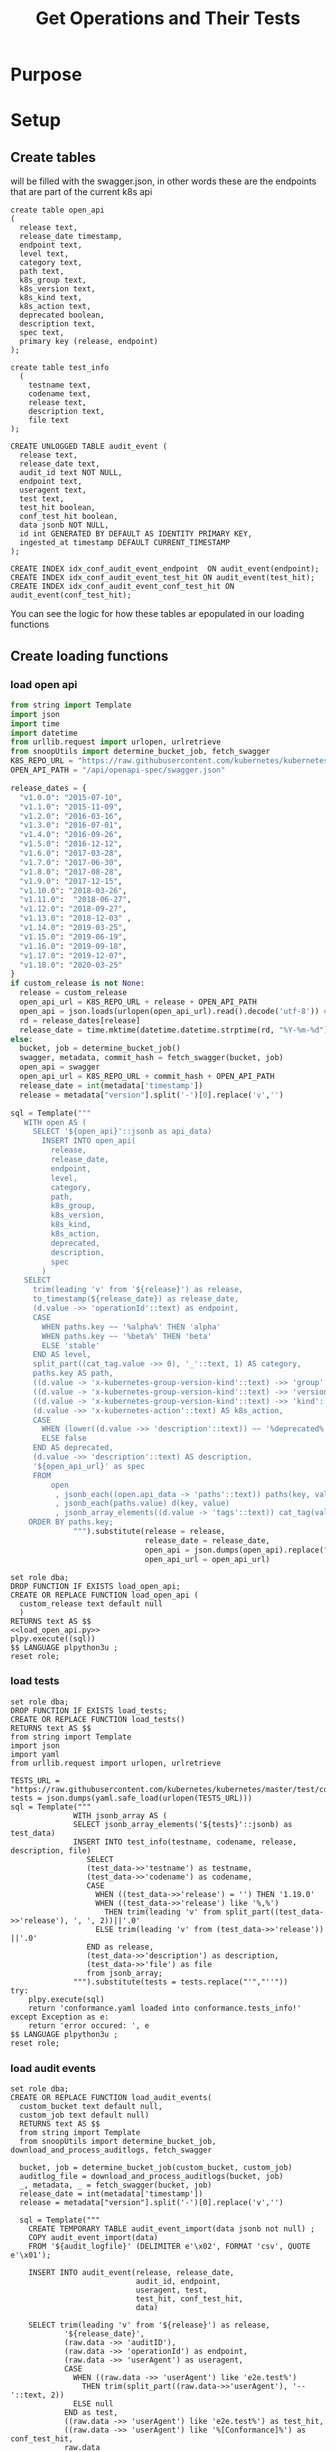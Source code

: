 #+TITLE: Get Operations and Their Tests
#+PROPERTY: header-args:sql-mode :product postgres :noweb yes

* Purpose

* Setup
** Create tables
   will be filled with the swagger.json, in other words these are the endpoints that are part of the current k8s api
   #+NAME: create open_api table
   #+begin_src sql-mode :results silent
     create table open_api
     (
       release text,
       release_date timestamp,
       endpoint text,
       level text,
       category text,
       path text,
       k8s_group text,
       k8s_version text,
       k8s_kind text,
       k8s_action text,
       deprecated boolean,
       description text,
       spec text,
       primary key (release, endpoint)
     );
   #+end_src

    #+NAME: create tests_info table
    #+begin_src sql-mode :results silent
      create table test_info
        (
          testname text,
          codename text,
          release text,
          description text,
          file text
      );
    #+end_src

 #+NAME: audit_event
 #+BEGIN_SRC sql-mode :results silent
   CREATE UNLOGGED TABLE audit_event (
     release text,
     release_date text,
     audit_id text NOT NULL,
     endpoint text,
     useragent text,
     test text,
     test_hit boolean,
     conf_test_hit boolean,
     data jsonb NOT NULL,
     id int GENERATED BY DEFAULT AS IDENTITY PRIMARY KEY,
     ingested_at timestamp DEFAULT CURRENT_TIMESTAMP
   );
 #+END_SRC

 #+NAME: index the raw_audit_event
 #+BEGIN_SRC sql-mode :results silent
 CREATE INDEX idx_conf_audit_event_endpoint  ON audit_event(endpoint);
 CREATE INDEX idx_conf_audit_event_test_hit ON audit_event(test_hit);
 CREATE INDEX idx_conf_audit_event_conf_test_hit ON audit_event(conf_test_hit);
 #+END_SRC

You can see the logic for how these tables ar epopulated in our loading functions
** Create loading functions
*** load open api
   #+NAME: load_open_api.py
   #+BEGIN_SRC python :results output
     from string import Template
     import json
     import time
     import datetime
     from urllib.request import urlopen, urlretrieve
     from snoopUtils import determine_bucket_job, fetch_swagger
     K8S_REPO_URL = "https://raw.githubusercontent.com/kubernetes/kubernetes/"
     OPEN_API_PATH = "/api/openapi-spec/swagger.json"

     release_dates = {
       "v1.0.0": "2015-07-10",
       "v1.1.0": "2015-11-09",
       "v1.2.0": "2016-03-16",
       "v1.3.0": "2016-07-01",
       "v1.4.0": "2016-09-26",
       "v1.5.0": "2016-12-12",
       "v1.6.0": "2017-03-28",
       "v1.7.0": "2017-06-30",
       "v1.8.0": "2017-08-28",
       "v1.9.0": "2017-12-15",
       "v1.10.0": "2018-03-26",
       "v1.11.0":  "2018-06-27",
       "v1.12.0": "2018-09-27",
       "v1.13.0": "2018-12-03" ,
       "v1.14.0": "2019-03-25",
       "v1.15.0": "2019-06-19",
       "v1.16.0": "2019-09-18",
       "v1.17.0": "2019-12-07",
       "v1.18.0": "2020-03-25"
     }
     if custom_release is not None:
       release = custom_release
       open_api_url = K8S_REPO_URL + release + OPEN_API_PATH
       open_api = json.loads(urlopen(open_api_url).read().decode('utf-8')) # may change this to ascii
       rd = release_dates[release]
       release_date = time.mktime(datetime.datetime.strptime(rd, "%Y-%m-%d").timetuple())
     else:
       bucket, job = determine_bucket_job()
       swagger, metadata, commit_hash = fetch_swagger(bucket, job)
       open_api = swagger
       open_api_url = K8S_REPO_URL + commit_hash + OPEN_API_PATH
       release_date = int(metadata['timestamp'])
       release = metadata["version"].split('-')[0].replace('v','')

     sql = Template("""
        WITH open AS (
          SELECT '${open_api}'::jsonb as api_data)
            INSERT INTO open_api(
              release,
              release_date,
              endpoint,
              level,
              category,
              path,
              k8s_group,
              k8s_version,
              k8s_kind,
              k8s_action,
              deprecated,
              description,
              spec
            )
        SELECT
          trim(leading 'v' from '${release}') as release,
          to_timestamp(${release_date}) as release_date,
          (d.value ->> 'operationId'::text) as endpoint,
          CASE
            WHEN paths.key ~~ '%alpha%' THEN 'alpha'
            WHEN paths.key ~~ '%beta%' THEN 'beta'
            ELSE 'stable'
          END AS level,
          split_part((cat_tag.value ->> 0), '_'::text, 1) AS category,
          paths.key AS path,
          ((d.value -> 'x-kubernetes-group-version-kind'::text) ->> 'group'::text) AS k8s_group,
          ((d.value -> 'x-kubernetes-group-version-kind'::text) ->> 'version'::text) AS k8s_version,
          ((d.value -> 'x-kubernetes-group-version-kind'::text) ->> 'kind'::text) AS k8s_kind,
          (d.value ->> 'x-kubernetes-action'::text) AS k8s_action,
          CASE
            WHEN (lower((d.value ->> 'description'::text)) ~~ '%deprecated%'::text) THEN true
            ELSE false
          END AS deprecated,
          (d.value ->> 'description'::text) AS description,
          '${open_api_url}' as spec
          FROM
              open
               , jsonb_each((open.api_data -> 'paths'::text)) paths(key, value)
               , jsonb_each(paths.value) d(key, value)
               , jsonb_array_elements((d.value -> 'tags'::text)) cat_tag(value)
         ORDER BY paths.key;
                   """).substitute(release = release,
                                   release_date = release_date,
                                   open_api = json.dumps(open_api).replace("'","''"),
                                   open_api_url = open_api_url)
      #+END_SRC
   #+NAME: load_open_api.sql
   #+BEGIN_SRC sql-mode :results silent
     set role dba;
     DROP FUNCTION IF EXISTS load_open_api;
     CREATE OR REPLACE FUNCTION load_open_api (
       custom_release text default null
       )
     RETURNS text AS $$
     <<load_open_api.py>>
     plpy.execute((sql))
     $$ LANGUAGE plpython3u ;
     reset role;
      #+END_SRC
*** load tests
    #+NAME: load_tests
    #+BEGIN_SRC sql-mode :results silent
      set role dba;
      DROP FUNCTION IF EXISTS load_tests;
      CREATE OR REPLACE FUNCTION load_tests()
      RETURNS text AS $$
      from string import Template
      import json
      import yaml
      from urllib.request import urlopen, urlretrieve

      TESTS_URL = "https://raw.githubusercontent.com/kubernetes/kubernetes/master/test/conformance/testdata/conformance.yaml"
      tests = json.dumps(yaml.safe_load(urlopen(TESTS_URL)))
      sql = Template("""
                    WITH jsonb_array AS (
                    SELECT jsonb_array_elements('${tests}'::jsonb) as test_data)
                    INSERT INTO test_info(testname, codename, release, description, file)
                       SELECT
                       (test_data->>'testname') as testname,
                       (test_data->>'codename') as codename,
                       CASE
                         WHEN ((test_data->>'release') = '') THEN '1.19.0'
                         WHEN ((test_data->>'release') like '%,%')
                           THEN trim(leading 'v' from split_part((test_data->>'release'), ', ', 2))||'.0'
                         ELSE trim(leading 'v' from (test_data->>'release')) ||'.0'
                       END as release,
                       (test_data->>'description') as description,
                       (test_data->>'file') as file
                       from jsonb_array;
                    """).substitute(tests = tests.replace("'","''"))
      try:
          plpy.execute(sql)
          return 'conformance.yaml loaded into conformance.tests_info!'
      except Exception as e:
          return 'error occured: ', e
      $$ LANGUAGE plpython3u ;
      reset role;
       #+END_SRC
*** load audit events
     #+NAME: load_audit_events.sql
     #+BEGIN_SRC sql-mode :noweb yes :results silent
       set role dba;
       CREATE OR REPLACE FUNCTION load_audit_events(
         custom_bucket text default null,
         custom_job text default null)
         RETURNS text AS $$
         from string import Template
         from snoopUtils import determine_bucket_job, download_and_process_auditlogs, fetch_swagger

         bucket, job = determine_bucket_job(custom_bucket, custom_job)
         auditlog_file = download_and_process_auditlogs(bucket, job)
         _, metadata, _ = fetch_swagger(bucket, job)
         release_date = int(metadata['timestamp'])
         release = metadata["version"].split('-')[0].replace('v','')

         sql = Template("""
           CREATE TEMPORARY TABLE audit_event_import(data jsonb not null) ;
           COPY audit_event_import(data)
           FROM '${audit_logfile}' (DELIMITER e'\x02', FORMAT 'csv', QUOTE e'\x01');

           INSERT INTO audit_event(release, release_date,
                                   audit_id, endpoint,
                                   useragent, test,
                                   test_hit, conf_test_hit,
                                   data)

           SELECT trim(leading 'v' from '${release}') as release,
                   '${release_date}',
                   (raw.data ->> 'auditID'),
                   (raw.data ->> 'operationId') as endpoint,
                   (raw.data ->> 'userAgent') as useragent,
                   CASE
                     WHEN ((raw.data ->> 'userAgent') like 'e2e.test%')
                       THEN trim(split_part((raw.data->>'userAgent'), '--'::text, 2))
                     ELSE null
                   END as test,
                   ((raw.data ->> 'userAgent') like 'e2e.test%') as test_hit,
                   ((raw.data ->> 'userAgent') like '%[Conformance]%') as conf_test_hit,
                   raw.data
             FROM audit_event_import raw;
                   """).substitute(
                       audit_logfile = auditlog_file,
                       release = release,
                       release_date = release_date,
                   )
         try:
             plpy.execute(sql)
             return "it worked"
         except plpy.SPIError as plpyError:
             print("something went wrong with plpy: ")
             return plpyError
         except:
             return "something unknown went wrong"
         $$ LANGUAGE plpython3u ;
         reset role;
     #+END_SRC
** Import data using loading functions
    #+NAME: load open_api
    #+begin_src sql-mode :results silent
      WITH releases AS (
        SELECT column1 as release
          FROM (VALUES
                ('v1.9.0'),
                ('v1.10.0'),
                ('v1.11.0'),
                ('v1.12.0'),
                ('v1.13.0'),
                ('v1.14.0'),
                ('v1.15.0'),
                ('v1.16.0'),
                ('v1.17.0'),
                ('v1.18.0')
          ) as rlist
        )
  SELECT f.*
    FROM
        releases r
      , LATERAL load_open_api(r.release) f
        ;
#+end_src


#+begin_src sql-mode
  select * from load_open_api();
#+end_src

    #+NAME: Load test_info
    #+begin_src sql-mode :results silent
    select * from load_tests();
    #+end_src

    #+NAME: load audit_event
    #+begin_src sql-mode :results silent
    select * from load_audit_events(null, '1270783097696161796');
    #+end_src

** Create Views
*** stable endpoint first

   #+NAME: Stable Endpoint first
   #+begin_src sql-mode :results silent
     CREATE MATERIALIZED VIEW stable_endpoint_first AS
     SELECT DISTINCT
       oa.endpoint,
       (array_agg(test.release order by string_to_array(test.release, '.')::int[]))[1] as first_conformance_test,
       (array_agg(test.testname order by string_to_array(test.release, '.')::int[]))[1] as test,
       (array_agg(test.codename order by string_to_array(test.release, '.')::int[]))[1] as codename,
       (array_agg(test.file order by string_to_array(test.release, '.')::int[]))[1] as file,
       (array_agg(oa.release order by string_to_array(oa.release, '.')::int[]))[1] as first_release
       FROM
           open_api oa
           left join audit_event ae using(endpoint)
           LEFT JOIN test_info test on (ae.test = test.codename)
        WHERE oa.level = 'stable'
        GROUP BY 1
        ;
   #+end_src

*** conformance progress
    #+begin_src sql-mode
      CREATE VIEW conformance_progress AS
      WITH current_stable_endpoints AS (
        SELECT
          open_api.endpoint
          FROM
              open_api
         WHERE
           release = '1.19.0'
           AND level = 'stable'
           AND deprecated is false
      ), endpoints_per_release AS (
        SELECT
          release,
          endpoint
          FROM
              open_api
              NATURAL INNER JOIN current_stable_endpoints
      )
      SELECT
        release,
        count(*) as stable_endpoints,
        count(*) FILTER (WHERE epr.release = firsts.first_release) as rel_endpoints,
        count(*) FILTER (WHERE epr.release = firsts.first_release AND epr.release = firsts.first_conformance_test) as rel_endpoints_conf_tested,
        count(*) FILTER (WHERE epr.release = firsts.first_release AND firsts.first_conformance_test IS NULL) as rel_endpoints_still_untested,
        count(*) FILTER (WHERE firsts.first_conformance_test IS NULL) as total_endpoints_still_untested
        FROM
            endpoints_per_release epr
              LEFT JOIN stable_endpoint_first firsts ON (epr.endpoint = firsts.endpoint)
       GROUP BY 1
          ORDER BY string_to_array(release, '.')::int[]
                ;
    #+end_src

    #+RESULTS:
    #+begin_SRC example
    CREATE VIEW
    #+end_SRC

    #+begin_src sql-mode
  select * from conformance_progress;
    #+end_src

    #+RESULTS:
    #+begin_SRC example
     release | stable_endpoints | rel_endpoints | rel_endpoints_conf_tested | rel_endpoints_still_untested | total_endpoints_still_untested
    ---------+------------------+---------------+---------------------------+------------------------------+--------------------------------
     1.9.0   |              361 |           361 |                        25 |                          252 |                            252
     1.10.0  |              370 |             9 |                         0 |                            5 |                            257
     1.11.0  |              372 |             2 |                         0 |                            2 |                            259
     1.12.0  |              373 |             1 |                         0 |                            1 |                            260
     1.13.0  |              383 |            10 |                         0 |                           10 |                            270
     1.14.0  |              401 |            18 |                         0 |                            9 |                            279
     1.15.0  |              401 |             0 |                         0 |                            0 |                            279
     1.16.0  |              429 |            28 |                        22 |                            2 |                            281
     1.17.0  |              437 |             8 |                         0 |                            8 |                            289
     1.18.0  |              444 |             7 |                         0 |                            7 |                            296
     1.19.0  |              458 |            14 |                        13 |                            0 |                            296
    (11 rows)

    #+end_SRC

* create json
  #+begin_src sql-mode
    begin;
    \t
    \a
    \o data.json
    select json_agg(t) from (
      select distinct
      open_api.endpoint,
      case
        when array_agg(test) filter (where test is not null) is not null
        then array_agg(test) filter (where test is not null)
        else '{}'
      END as tests
      from open_api
      left join endpoint_and_test using(endpoint)
      group by 1
      ) t;
    \o
    \a
    \t
    commit;
  #+end_src

  #+RESULTS:
  #+begin_SRC example
  BEGIN
  Tuples only is on.
  Output format is unaligned.
  #+end_SRC


#+begin_src sql-mode
  begin;
  \t
  \a
  \o progress.json
  select json_agg(progress) from (
    select * from conformance_progress
  ) progress;
  \o
  \a
  \t
  commit;

#+end_src

#+RESULTS:
#+begin_SRC example
BEGIN
Tuples only is on.
Output format is unaligned.
postgres=# postgres=# Output format is aligned.
Tuples only is off.
COMMIT
#+end_SRC


* scratch
  #+begin_src sql-mode
  refresh materialized view stable_endpoint_first;
  #+end_src

  #+RESULTS:
  #+begin_SRC example
  REFRESH MATERIALIZED VIEW
  #+end_SRC

  #+begin_src sql-mode
    with current_eligible_endpoints as
    (
      select endpoint
      from open_api
        where release = '1.19.0'
        and level = 'stable'
        and deprecated is false
    ), endpoints_per_release as (
      select release, endpoint
      from       open_api
      inner join current_eligible_endpoints using(endpoint)
    )
    select
      release,
      count(distinct endpoint) as total_endpoints,
      count(distinct endpoint) FILTER (WHERE epr.release = firsts.first_release) as new_endpoints,
      count(distinct endpoint) FILTER (WHERE epr.release = firsts.first_conformance_test) as new_endpoints_tested
      from      endpoints_per_release epr
      join stable_endpoint_first firsts using(endpoint)
      group by 1
      order by string_to_array(release, '.')::int[]
    ;
  #+end_src


#+begin_src sql-mode
  select distinct test, file from stable_endpoint_first where first_conformance_test = '1.19.0' order by test;
#+end_src

#+RESULTS:
#+begin_SRC example
                   test                   |                file
------------------------------------------+-------------------------------------
 aggregator-supports-the-sample-apiserver | test/e2e/apimachinery/aggregator.go
 CertificateSigningRequest API            | test/e2e/auth/certificates.go
 Deployment Proportional Scaling          | test/e2e/apps/deployment.go
 PodTemplate lifecycle                    | test/e2e/common/podtemplates.go
 ServiceAccount lifecycle test            | test/e2e/auth/service_accounts.go
(5 rows)

#+end_SRC
